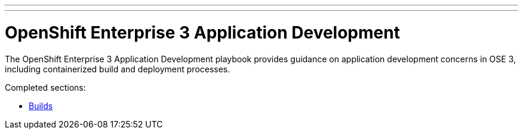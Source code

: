 ---
---
= OpenShift Enterprise 3 Application Development

The OpenShift Enterprise 3 Application Development playbook provides guidance on application development concerns in OSE 3, including containerized build and deployment processes.

Completed sections:

* link:builds{outfilesuffix}[Builds]
